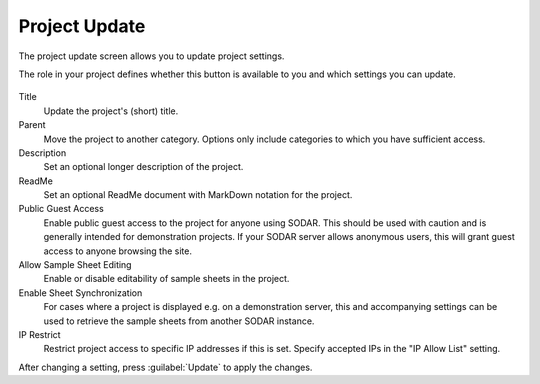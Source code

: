 .. _ui_project_update:

Project Update
^^^^^^^^^^^^^^

The project update screen allows you to update project settings.

The role in your project defines whether this button is available to you and
which settings you can update.

.. figure:: _static/sodar_ui/project_update.png

Title
    Update the project's (short) title.
Parent
    Move the project to another category. Options only include categories to
    which you have sufficient access.
Description
    Set an optional longer description of the project.
ReadMe
    Set an optional ReadMe document with MarkDown notation for the project.
Public Guest Access
    Enable public guest access to the project for anyone using SODAR. This
    should be used with caution and is generally intended for demonstration
    projects. If your SODAR server allows anonymous users, this will grant guest
    access to anyone browsing the site.
Allow Sample Sheet Editing
    Enable or disable editability of sample sheets in the project.
Enable Sheet Synchronization
    For cases where a project is displayed e.g. on a demonstration server, this
    and accompanying settings can be used to retrieve the sample sheets from
    another SODAR instance.
IP Restrict
    Restrict project access to specific IP addresses if this is set. Specify
    accepted IPs in the "IP Allow List" setting.

After changing a setting, press :guilabel:`Update` to apply the changes.
